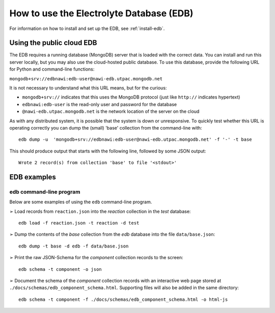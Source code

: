 How to use the Electrolyte Database (EDB)
=========================================

For information on how to install and set up the EDB, see :ref:`install-edb`.

.. _use-cloud-edb:
Using the public cloud EDB
--------------------------
The EDB requires a running database (MongoDB) server that is loaded with the correct data.
You can install and run this server locally, but you may also use the cloud-hosted public database.
To use this database, provide the following URL for Python and command-line functions:

``mongodb+srv://edbnawi:edb-user@nawi-edb.utpac.mongodb.net``

It is not necessary to understand what this URL means, but for the curious:

* ``mongodb+srv://`` indicates that this uses the MongoDB protocol (just like ``http://`` indicates hypertext)
* ``edbnawi:edb-user`` is the read-only user and password for the database
* ``@nawi-edb.utpac.mongodb.net`` is the network location of the server on the cloud

As with any distributed system, it is possible that the system is down or unresponsive.
To quickly test whether this URL is operating correctly you can dump the (small) 'base' collection from the command-line with::

    edb dump -u  'mongodb+srv://edbnawi:edb-user@nawi-edb.utpac.mongodb.net' -f '-' -t base

This should produce output that starts with the following line, followed by some JSON output::

    Wrote 2 record(s) from collection 'base' to file '<stdout>'

EDB examples
------------

edb command-line program
^^^^^^^^^^^^^^^^^^^^^^^^
Below are some examples of using the ``edb`` command-line program.

|arrw| Load records from ``reaction.json`` into the `reaction` collection in the `test` database::

    edb load -f reaction.json -t reaction -d test


|arrw| Dump the contents of the `base` collection from the `edb` database into the file ``data/base.json``::

    edb dump -t base -d edb -f data/base.json

|arrw| Print the raw JSON-Schema for the `component` collection records to the screen::

    edb schema -t component -o json


|arrw| Document the schema of the `component` collection records with an interactive web page
stored at ``./docs/schemas/edb_component_schema.html``. Supporting files will also be added in the same directory::

    edb schema -t component -f ./docs/schemas/edb_component_schema.html -o html-js


.. |arrw| unicode:: U+27A2 .. nice looking arrow glyph